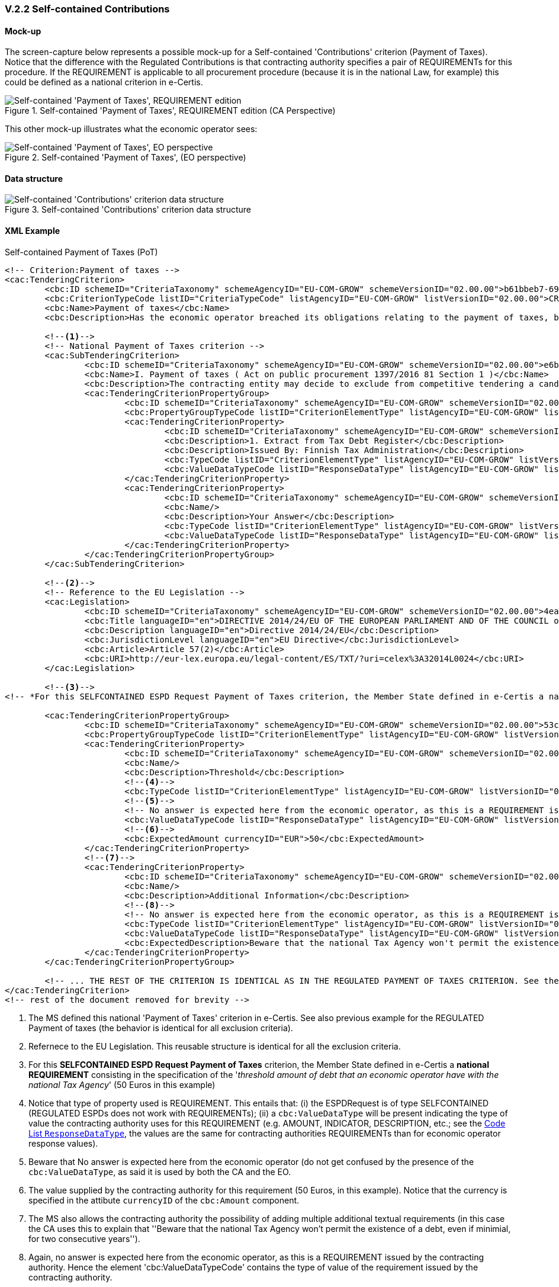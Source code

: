 
=== V.2.2 Self-contained Contributions

==== Mock-up

The screen-capture below represents a possible mock-up for a Self-contained 'Contributions' criterion (Payment of Taxes). Notice that the difference with the Regulated Contributions is that contracting authority specifies a pair of REQUIREMENTs for this procedure. If the REQUIREMENT is applicable to all procurement procedure (because it is in the national Law, for example) this could be defined as a national criterion in e-Certis.

.Self-contained 'Payment of Taxes', REQUIREMENT edition (CA Perspective)
image::Selfcontained_PaymentOfTaxes_CA_REQUIREMENTS-mock-up.png[Self-contained 'Payment of Taxes' REQUIREMENT edition, alt="Self-contained 'Payment of Taxes', REQUIREMENT edition", align="center"]

This other mock-up illustrates what the economic operator sees:

.Self-contained 'Payment of Taxes', (EO perspective)
image::Selfcontained_PaymentOfTaxes_EO_REQUIREMENTS-mock-up.png[Self-contained 'Payment of Taxes' EO perspective, alt="Self-contained 'Payment of Taxes', EO  perspective", align="center"]

==== Data structure

.Self-contained 'Contributions' criterion data structure 
image::Selfcontained_ESPDRequest_Contributions_Data_Structure.png[Self-contained 'Contributions' criterion data structure, alt="Self-contained 'Contributions' criterion data structure", align="center"]

==== XML Example

.Self-contained Payment of Taxes (PoT)
[source,xml]
----
<!-- Criterion:Payment of taxes -->
<cac:TenderingCriterion>
	<cbc:ID schemeID="CriteriaTaxonomy" schemeAgencyID="EU-COM-GROW" schemeVersionID="02.00.00">b61bbeb7-690e-4a40-bc68-d6d4ecfaa3d4</cbc:ID>
	<cbc:CriterionTypeCode listID="CriteriaTypeCode" listAgencyID="EU-COM-GROW" listVersionID="02.00.00">CRITERION.EXCLUSION.CONTRIBUTIONS.PAYMENT_OF_TAXES</cbc:CriterionTypeCode>
	<cbc:Name>Payment of taxes</cbc:Name>
	<cbc:Description>Has the economic operator breached its obligations relating to the payment of taxes, both in the country in which it is established and in Member State of the contracting authority or contracting entity if other than the country of establishment?</cbc:Description>
	
	<--1-->	
	<!-- National Payment of Taxes criterion -->
	<cac:SubTenderingCriterion>
		<cbc:ID schemeID="CriteriaTaxonomy" schemeAgencyID="EU-COM-GROW" schemeVersionID="02.00.00">e6b21867-95b5-4549-8180-f4673219b179</cbc:ID>
		<cbc:Name>I. Payment of taxes ( Act on public procurement 1397/2016 81 Section 1 )</cbc:Name>
		<cbc:Description>The contracting entity may decide to exclude from competitive tendering a candidate or tenderer that the contracting entity can prove, otherwise than by legally final decision or judgement, to have defaulted on a duty to pay the taxes or social security contributions of Finland or of its country of establishment;</cbc:Description>
		<cac:TenderingCriterionPropertyGroup>
			<cbc:ID schemeID="CriteriaTaxonomy" schemeAgencyID="EU-COM-GROW" schemeVersionID="02.00.00">8c39b505-8abe-44fa-a3e0-f2d78b9d8224</cbc:ID>
			<cbc:PropertyGroupTypeCode listID="CriterionElementType" listAgencyID="EU-COM-GROW" listVersionID="02.00.00">ON*</cbc:PropertyGroupTypeCode>
			<cac:TenderingCriterionProperty>
				<cbc:ID schemeID="CriteriaTaxonomy" schemeAgencyID="EU-COM-GROW" schemeVersionID="02.00.00">cde9df2e-1b89-443c-8946-c047f45c8935</cbc:ID>
				<cbc:Description>1. Extract from Tax Debt Register</cbc:Description>
				<cbc:Description>Issued By: Finnish Tax Administration</cbc:Description>
				<cbc:TypeCode listID="CriterionElementType" listAgencyID="EU-COM-GROW" listVersionID="02.00.00">CAPTION</cbc:TypeCode>
				<cbc:ValueDataTypeCode listID="ResponseDataType" listAgencyID="EU-COM-GROW" listVersionID="02.00.00">NONE</cbc:ValueDataTypeCode>
			</cac:TenderingCriterionProperty>
			<cac:TenderingCriterionProperty>
				<cbc:ID schemeID="CriteriaTaxonomy" schemeAgencyID="EU-COM-GROW" schemeVersionID="02.00.00">52bcfe2c-53a5-4c57-986e-957dba43ce7e</cbc:ID>
				<cbc:Name/>
				<cbc:Description>Your Answer</cbc:Description>
				<cbc:TypeCode listID="CriterionElementType" listAgencyID="EU-COM-GROW" listVersionID="02.00.00">QUESTION</cbc:TypeCode>
				<cbc:ValueDataTypeCode listID="ResponseDataType" listAgencyID="EU-COM-GROW" listVersionID="02.00.00">INDICATOR</cbc:ValueDataTypeCode>
			</cac:TenderingCriterionProperty>
		</cac:TenderingCriterionPropertyGroup>
	</cac:SubTenderingCriterion>
	
	<--2-->
	<!-- Reference to the EU Legislation -->	
	<cac:Legislation>
		<cbc:ID schemeID="CriteriaTaxonomy" schemeAgencyID="EU-COM-GROW" schemeVersionID="02.00.00">4ea7a10a-643e-4022-b67e-e06573b28ff5</cbc:ID>
		<cbc:Title languageID="en">DIRECTIVE 2014/24/EU OF THE EUROPEAN PARLIAMENT AND OF THE COUNCIL of 26 February 2014 on public procurement and repealing Directive 2004/18/EC</cbc:Title>
		<cbc:Description languageID="en">Directive 2014/24/EU</cbc:Description>
		<cbc:JurisdictionLevel languageID="en">EU Directive</cbc:JurisdictionLevel>
		<cbc:Article>Article 57(2)</cbc:Article>
		<cbc:URI>http://eur-lex.europa.eu/legal-content/ES/TXT/?uri=celex%3A32014L0024</cbc:URI>
	</cac:Legislation>	
	
	<--3-->
<!-- *For this SELFCONTAINED ESPD Request Payment of Taxes criterion, the Member State defined in e-Certis a national REQUIREMENT consisting in the specification of the threshold amount of debt that an economic operator have with the national Tax Agency (50 Euros in this example)*-->

	<cac:TenderingCriterionPropertyGroup>
		<cbc:ID schemeID="CriteriaTaxonomy" schemeAgencyID="EU-COM-GROW" schemeVersionID="02.00.00">53c9aad8-dc80-48f8-85d9-755c2aab8e95</cbc:ID>
		<cbc:PropertyGroupTypeCode listID="CriterionElementType" listAgencyID="EU-COM-GROW" listVersionID="02.00.00">ON*</cbc:PropertyGroupTypeCode>
		<cac:TenderingCriterionProperty>
			<cbc:ID schemeID="CriteriaTaxonomy" schemeAgencyID="EU-COM-GROW" schemeVersionID="02.00.00">dee7927f-97f5-420d-8322-87db310ba383</cbc:ID>
			<cbc:Name/>
			<cbc:Description>Threshold</cbc:Description>
			<--4-->
			<cbc:TypeCode listID="CriterionElementType" listAgencyID="EU-COM-GROW" listVersionID="02.00.00">REQUIREMENT</cbc:TypeCode>
			<--5-->
			<!-- No answer is expected here from the economic operator, as this is a REQUIREMENT issued by the contracting authority. Hence the element 'cbc:ValueDataTypeCode' contains the type of value of the requirement issued by the contracting authority -->
			<cbc:ValueDataTypeCode listID="ResponseDataType" listAgencyID="EU-COM-GROW" listVersionID="02.00.00">AMOUNT</cbc:ValueDataTypeCode>
			<--6-->
			<cbc:ExpectedAmount currencyID="EUR">50</cbc:ExpectedAmount>
		</cac:TenderingCriterionProperty>
		<--7-->
		<cac:TenderingCriterionProperty>
			<cbc:ID schemeID="CriteriaTaxonomy" schemeAgencyID="EU-COM-GROW" schemeVersionID="02.00.00">2cf66882-d242-4eb1-a136-196f34ec137d</cbc:ID>
			<cbc:Name/>
			<cbc:Description>Additional Information</cbc:Description>
			<--8-->
			<!-- No answer is expected here from the economic operator, as this is a REQUIREMENT issued by the contracting authority. Hence the element 'cbc:ValueDataTypeCode' contains the type of value of the requirement issued by the contracting authority -->
			<cbc:TypeCode listID="CriterionElementType" listAgencyID="EU-COM-GROW" listVersionID="02.00.00">REQUIREMENT</cbc:TypeCode>
			<cbc:ValueDataTypeCode listID="ResponseDataType" listAgencyID="EU-COM-GROW" listVersionID="02.00.00">DESCRIPTION</cbc:ValueDataTypeCode>
			<cbc:ExpectedDescription>Beware that the national Tax Agency won't permit the existence of a debt, even if minimial, for two consecutive years.</cbc:ExpectedDescription>
		</cac:TenderingCriterionProperty>
	</cac:TenderingCriterionPropertyGroup>

	<!-- ... THE REST OF THE CRITERION IS IDENTICAL AS IN THE REGULATED PAYMENT OF TAXES CRITERION. See the previous example ... -->
</cac:TenderingCriterion>
<!-- rest of the document removed for brevity -->
----
<1> The MS defined this national 'Payment of Taxes' criterion in e-Certis. See also previous example for the REGULATED Payment of taxes (the behavior is identical for all exclusion criteria).
<2> Refernece to the EU Legislation. This reusable structure is identical for all the exclusion criteria.
<3> For this *SELFCONTAINED ESPD Request Payment of Taxes* criterion, the Member State defined in e-Certis a *national REQUIREMENT* consisting in the specification of the '_threshold amount of debt that an economic operator have with the national Tax Agency_' (50 Euros in this example)
<4> Notice that type of property used is REQUIREMENT. This entails that: (i) the ESPDRequest is of type SELFCONTAINED (REGULATED ESPDs does not work with REQUIREMENTs); (ii) a `cbc:ValueDataType` will be present indicating the type of value the contracting authority uses for this REQUIREMENT (e.g. AMOUNT, INDICATOR, DESCRIPTION, etc.; see the link:./dist/cl/ods/ESPD-CodeLists-V02.00.00.ods[Code List `ResponseDataType`], the values are the same for contracting authorities REQUIREMENTs than for economic operator response values).
<5> Beware that No answer is expected here from the economic operator (do not get confused by the presence of the `cbc:ValueDataType`, as said it is used by both the CA and the EO.
<6> The value supplied by the contracting authority for this requirement (50 Euros, in this example). Notice that the currency is specified in the attibute `currencyID` of the `cbc:Amount` component.
<7> The MS also allows the contracting authority the possibility of adding multiple additional textual requirements (in this case the CA uses this to explain that ''Beware that the national Tax Agency won't permit the existence of a debt, even if minimial, for two consecutive years''). 
<8> Again, no answer is expected here from the economic operator, as this is a REQUIREMENT issued by the contracting authority. Hence the element 'cbc:ValueDataTypeCode' contains the type of value of the requirement issued by the contracting authority.